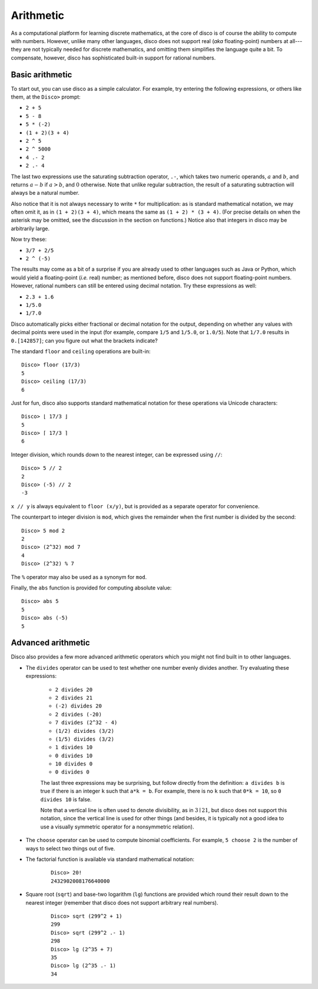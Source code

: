 
**********
Arithmetic
**********

As a computational platform for learning discrete mathematics, at the
core of disco is of course the ability to compute with numbers.
However, unlike many other languages, disco does not support
real (*aka* floating-point) numbers at all---they are not typically
needed for discrete mathematics, and omitting them simplifies the
language quite a bit.   To compensate, however, disco has
sophisticated built-in support for rational numbers.

Basic arithmetic
================

To start out, you can use disco as a simple calculator.  For
example, try entering the following expressions, or others like them,
at the ``Disco>`` prompt:

* ``2 + 5``
* ``5 - 8``
* ``5 * (-2)``
* ``(1 + 2)(3 + 4)``
* ``2 ^ 5``
* ``2 ^ 5000``
* ``4 .- 2``
* ``2 .- 4``

The last two expressions use the saturating subtraction operator, ``.-``, which
takes two numeric operands, :math:`a` and :math:`b`, and returns :math:`a - b`
if :math:`a > b`, and :math:`0` otherwise. Note that unlike regular subtraction,
the result of a saturating subtraction will always be a natural number.

Also notice that it is not always necessary to write ``*`` for
multiplication: as is standard mathematical notation, we may often
omit it, as in ``(1 + 2)(3 + 4)``, which means the same as ``(1 + 2) *
(3 + 4)``. (For precise details on when the asterisk may be omitted,
see the discussion in the section on functions.)  Notice also that
integers in disco may be arbitrarily large.

Now try these:

* ``3/7 + 2/5``
* ``2 ^ (-5)``

The results may come as a bit of a surprise if you are already used to
other languages such as Java or Python, which would yield a
floating-point (*i.e.* real) number; as mentioned before, disco does
not support floating-point numbers. However, rational numbers can
still be entered using decimal notation.  Try these expressions as
well:

* ``2.3 + 1.6``
* ``1/5.0``
* ``1/7.0``

Disco automatically picks either fractional or decimal notation for
the output, depending on whether any values with decimal points were
used in the input (for example, compare ``1/5`` and ``1/5.0``, or
``1.0/5``).  Note that ``1/7.0`` results in ``0.[142857]``;
can you figure out what the brackets indicate?

The standard ``floor`` and ``ceiling`` operations are built-in:

::

    Disco> floor (17/3)
    5
    Disco> ceiling (17/3)
    6

Just for fun, disco also supports standard mathematical notation for
these operations via Unicode characters:

::

    Disco> ⌊ 17/3 ⌋
    5
    Disco> ⌈ 17/3 ⌉
    6

Integer division, which rounds down to the nearest integer, can be
expressed using ``//``:

::

    Disco> 5 // 2
    2
    Disco> (-5) // 2
    -3

``x // y`` is always equivalent to ``floor (x/y)``, but is provided as
a separate operator for convenience.

The counterpart to integer division is ``mod``, which gives the
remainder when the first number is divided by the second:

::

    Disco> 5 mod 2
    2
    Disco> (2^32) mod 7
    4
    Disco> (2^32) % 7

The ``%`` operator may also be used as a synonym for ``mod``.

Finally, the ``abs`` function is provided for computing absolute
value:

::

    Disco> abs 5
    5
    Disco> abs (-5)
    5

Advanced arithmetic
===================

Disco also provides a few more advanced arithmetic operators which you
might not find built in to other languages.

* The ``divides`` operator can be used to test whether one number
  evenly divides another.  Try evaluating these expressions:

    * ``2 divides 20``
    * ``2 divides 21``
    * ``(-2) divides 20``
    * ``2 divides (-20)``
    * ``7 divides (2^32 - 4)``
    * ``(1/2) divides (3/2)``
    * ``(1/5) divides (3/2)``
    * ``1 divides 10``
    * ``0 divides 10``
    * ``10 divides 0``
    * ``0 divides 0``

    The last three expressions may be surprising, but follow directly
    from the definition: ``a divides b`` is true if there is an
    integer ``k`` such that ``a*k = b``.  For example, there is no
    ``k`` such that ``0*k = 10``, so ``0 divides 10`` is false.

    Note that a vertical line is often used to denote divisibility, as
    in :math:`3 \mid 21`, but disco does not support this notation, since
    the vertical line is used for other things (and besides, it is
    typically not a good idea to use a visually symmetric operator for
    a nonsymmetric relation).

* The ``choose`` operator can be used to compute binomial
  coefficients.  For example, ``5 choose 2`` is the number of ways to
  select two things out of five.

* The factorial function is available via standard mathematical
  notation:

    ::

        Disco> 20!
        2432902008176640000

* Square root (``sqrt``) and base-two logarithm (``lg``) functions are
  provided which round their result down to the nearest integer
  (remember that disco does not support arbitrary real numbers).

    ::

        Disco> sqrt (299^2 + 1)
        299
        Disco> sqrt (299^2 .- 1)
        298
        Disco> lg (2^35 + 7)
        35
        Disco> lg (2^35 .- 1)
        34


